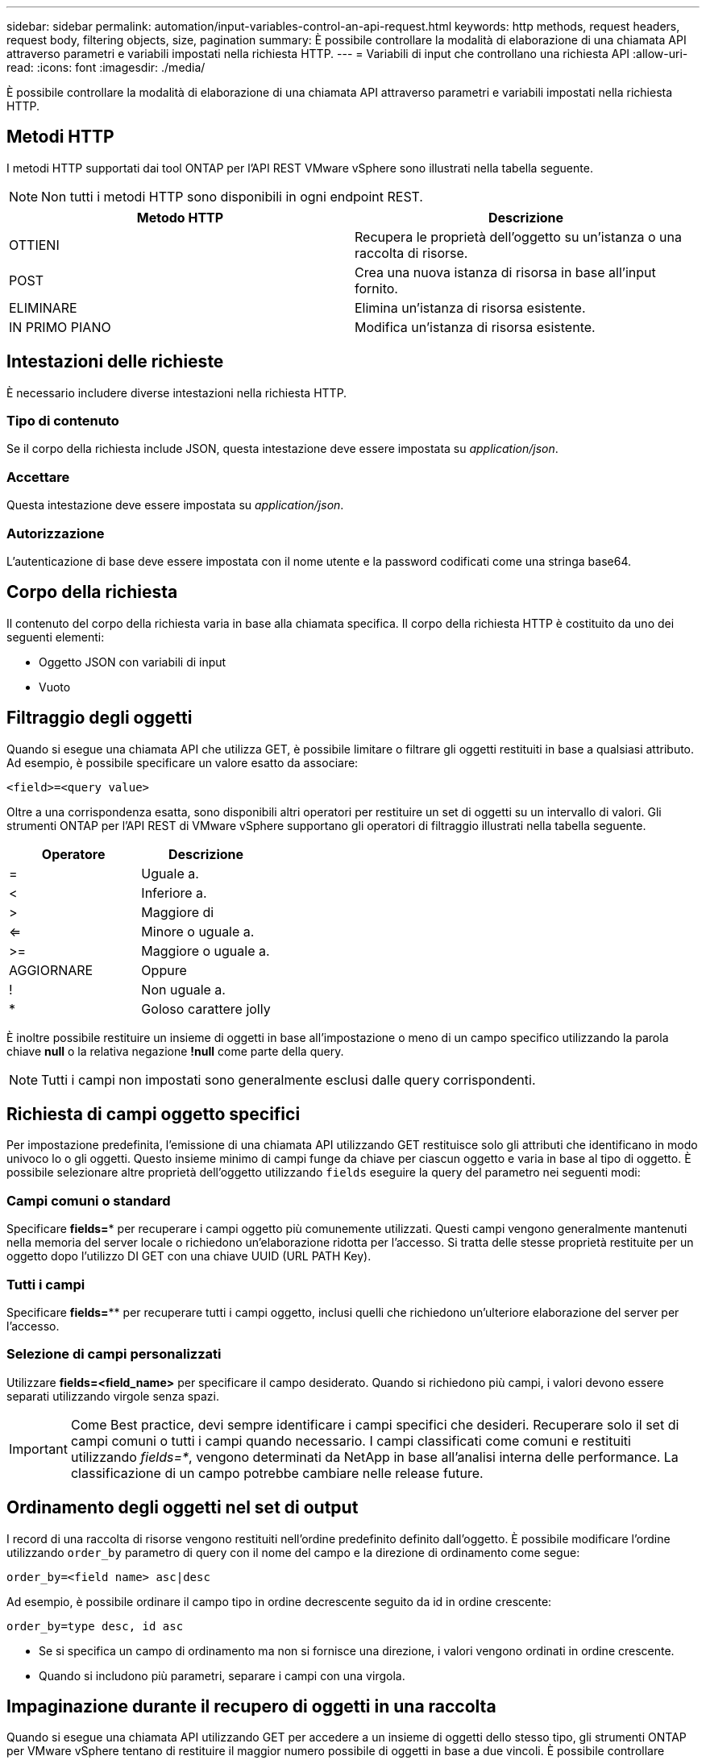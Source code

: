 ---
sidebar: sidebar 
permalink: automation/input-variables-control-an-api-request.html 
keywords: http methods, request headers, request body, filtering objects, size, pagination 
summary: È possibile controllare la modalità di elaborazione di una chiamata API attraverso parametri e variabili impostati nella richiesta HTTP. 
---
= Variabili di input che controllano una richiesta API
:allow-uri-read: 
:icons: font
:imagesdir: ./media/


[role="lead"]
È possibile controllare la modalità di elaborazione di una chiamata API attraverso parametri e variabili impostati nella richiesta HTTP.



== Metodi HTTP

I metodi HTTP supportati dai tool ONTAP per l'API REST VMware vSphere sono illustrati nella tabella seguente.


NOTE: Non tutti i metodi HTTP sono disponibili in ogni endpoint REST.

|===
| Metodo HTTP | Descrizione 


| OTTIENI | Recupera le proprietà dell'oggetto su un'istanza o una raccolta di risorse. 


| POST | Crea una nuova istanza di risorsa in base all'input fornito. 


| ELIMINARE | Elimina un'istanza di risorsa esistente. 


| IN PRIMO PIANO | Modifica un'istanza di risorsa esistente. 
|===


== Intestazioni delle richieste

È necessario includere diverse intestazioni nella richiesta HTTP.



=== Tipo di contenuto

Se il corpo della richiesta include JSON, questa intestazione deve essere impostata su _application/json_.



=== Accettare

Questa intestazione deve essere impostata su _application/json_.



=== Autorizzazione

L'autenticazione di base deve essere impostata con il nome utente e la password codificati come una stringa base64.



== Corpo della richiesta

Il contenuto del corpo della richiesta varia in base alla chiamata specifica. Il corpo della richiesta HTTP è costituito da uno dei seguenti elementi:

* Oggetto JSON con variabili di input
* Vuoto




== Filtraggio degli oggetti

Quando si esegue una chiamata API che utilizza GET, è possibile limitare o filtrare gli oggetti restituiti in base a qualsiasi attributo. Ad esempio, è possibile specificare un valore esatto da associare:

`<field>=<query value>`

Oltre a una corrispondenza esatta, sono disponibili altri operatori per restituire un set di oggetti su un intervallo di valori. Gli strumenti ONTAP per l'API REST di VMware vSphere supportano gli operatori di filtraggio illustrati nella tabella seguente.

|===
| Operatore | Descrizione 


| = | Uguale a. 


| < | Inferiore a. 


| > | Maggiore di 


| <= | Minore o uguale a. 


| >= | Maggiore o uguale a. 


| AGGIORNARE | Oppure 


| ! | Non uguale a. 


| * | Goloso carattere jolly 
|===
È inoltre possibile restituire un insieme di oggetti in base all'impostazione o meno di un campo specifico utilizzando la parola chiave *null* o la relativa negazione *!null* come parte della query.


NOTE: Tutti i campi non impostati sono generalmente esclusi dalle query corrispondenti.



== Richiesta di campi oggetto specifici

Per impostazione predefinita, l'emissione di una chiamata API utilizzando GET restituisce solo gli attributi che identificano in modo univoco lo o gli oggetti. Questo insieme minimo di campi funge da chiave per ciascun oggetto e varia in base al tipo di oggetto. È possibile selezionare altre proprietà dell'oggetto utilizzando `fields` eseguire la query del parametro nei seguenti modi:



=== Campi comuni o standard

Specificare *fields=** per recuperare i campi oggetto più comunemente utilizzati. Questi campi vengono generalmente mantenuti nella memoria del server locale o richiedono un'elaborazione ridotta per l'accesso. Si tratta delle stesse proprietà restituite per un oggetto dopo l'utilizzo DI GET con una chiave UUID (URL PATH Key).



=== Tutti i campi

Specificare *fields=*** per recuperare tutti i campi oggetto, inclusi quelli che richiedono un'ulteriore elaborazione del server per l'accesso.



=== Selezione di campi personalizzati

Utilizzare *fields=<field_name>* per specificare il campo desiderato. Quando si richiedono più campi, i valori devono essere separati utilizzando virgole senza spazi.


IMPORTANT: Come Best practice, devi sempre identificare i campi specifici che desideri. Recuperare solo il set di campi comuni o tutti i campi quando necessario. I campi classificati come comuni e restituiti utilizzando _fields=*_, vengono determinati da NetApp in base all'analisi interna delle performance. La classificazione di un campo potrebbe cambiare nelle release future.



== Ordinamento degli oggetti nel set di output

I record di una raccolta di risorse vengono restituiti nell'ordine predefinito definito dall'oggetto. È possibile modificare l'ordine utilizzando `order_by` parametro di query con il nome del campo e la direzione di ordinamento come segue:

`order_by=<field name> asc|desc`

Ad esempio, è possibile ordinare il campo tipo in ordine decrescente seguito da id in ordine crescente:

`order_by=type desc, id asc`

* Se si specifica un campo di ordinamento ma non si fornisce una direzione, i valori vengono ordinati in ordine crescente.
* Quando si includono più parametri, separare i campi con una virgola.




== Impaginazione durante il recupero di oggetti in una raccolta

Quando si esegue una chiamata API utilizzando GET per accedere a un insieme di oggetti dello stesso tipo, gli strumenti ONTAP per VMware vSphere tentano di restituire il maggior numero possibile di oggetti in base a due vincoli. È possibile controllare ciascuno di questi vincoli utilizzando parametri di query aggiuntivi sulla richiesta. Il primo vincolo raggiunto per una richiesta GET specifica termina la richiesta e limita quindi il numero di record restituiti.


NOTE: Se una richiesta termina prima di scorrere tutti gli oggetti, la risposta contiene il collegamento necessario per recuperare il batch successivo di record.



=== Limitazione del numero di oggetti

Per impostazione predefinita, i tool di ONTAP per VMware vSphere restituiscono un massimo di 10.000 oggetti per una richiesta GET. È possibile modificare questo limite utilizzando il parametro di query _max_records_. Ad esempio:

`max_records=20`

Il numero di oggetti restituiti può essere inferiore al numero massimo effettivo, in base al vincolo temporale correlato e al numero totale di oggetti nel sistema.



=== Limitare il tempo impiegato per recuperare gli oggetti

Per impostazione predefinita, i tool di ONTAP per VMware vSphere restituiscono il maggior numero possibile di oggetti entro il tempo consentito per la richiesta GET. Il timeout predefinito è 15 secondi. È possibile modificare questo limite utilizzando il parametro di query _return_timeout_. Ad esempio:

`return_timeout=5`

Il numero di oggetti restituiti può essere inferiore al numero massimo effettivo, in base al vincolo correlato sul numero di oggetti e sul numero totale di oggetti nel sistema.



=== Restringimento del set di risultati

Se necessario, è possibile combinare questi due parametri con altri parametri di query per restringere il set di risultati. Ad esempio, quanto segue restituisce fino a 10 eventi EMS generati dopo il tempo specificato:

`time=> 2018-04-04T15:41:29.140265Z&max_records=10`

È possibile inviare più richieste per scorrere gli oggetti. Ogni successiva chiamata API deve utilizzare un nuovo valore temporale basato sull'ultimo evento dell'ultimo set di risultati.



== Proprietà delle dimensioni

I valori di input utilizzati con alcune chiamate API e alcuni parametri di query sono numerici. Invece di fornire un numero intero in byte, è possibile utilizzare un suffisso come mostrato nella tabella seguente.

|===
| Suffisso | Descrizione 


| KB | KB kilobyte (1024 byte) o kibyte 


| MB | MB Megabyte (KB x 1024 byte) o megibyte 


| GB | GB Gigabyte (MB x 1024 byte) o gibibyte 


| TB | TB terabyte (GB x 1024 byte) o tebibyte 


| PB | PB petabyte (TB x 1024 byes) o pebibyte 
|===